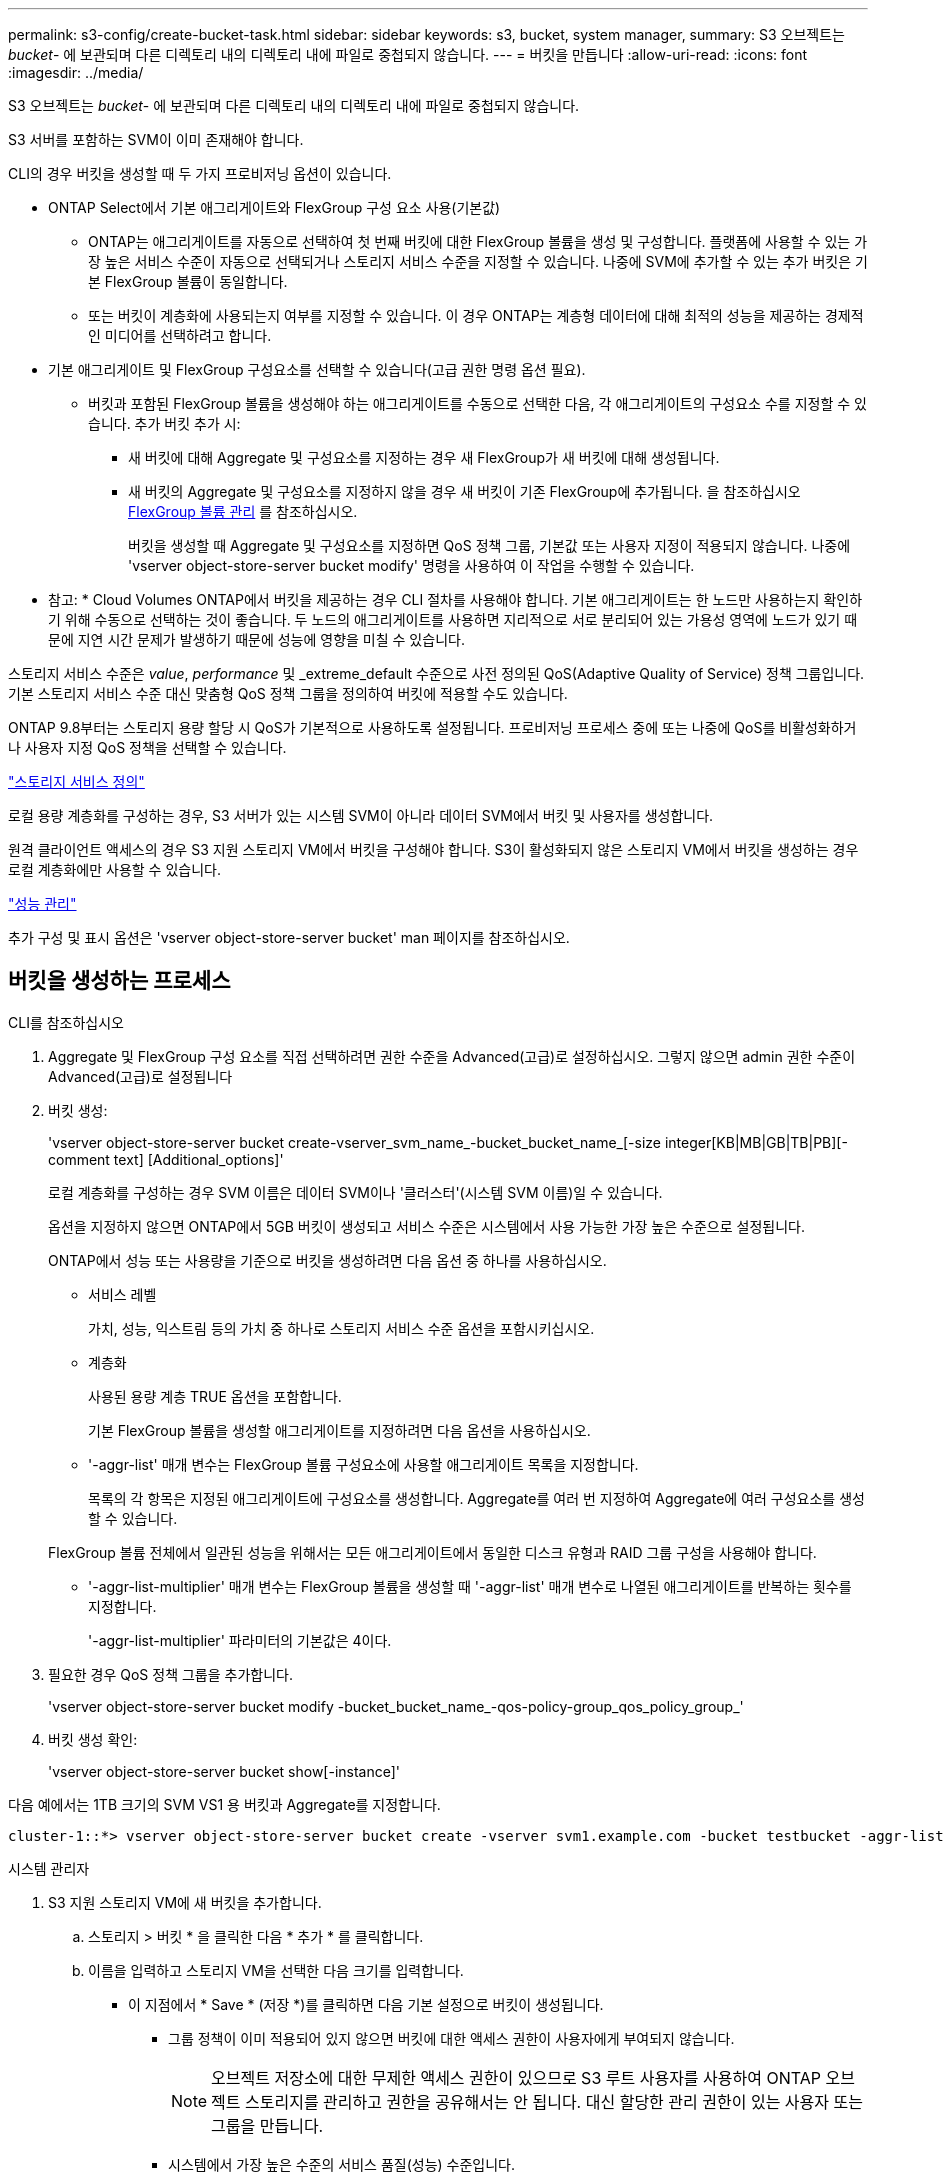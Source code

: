 ---
permalink: s3-config/create-bucket-task.html 
sidebar: sidebar 
keywords: s3, bucket, system manager, 
summary: S3 오브젝트는 _bucket_- 에 보관되며 다른 디렉토리 내의 디렉토리 내에 파일로 중첩되지 않습니다. 
---
= 버킷을 만듭니다
:allow-uri-read: 
:icons: font
:imagesdir: ../media/


[role="lead"]
S3 오브젝트는 _bucket_- 에 보관되며 다른 디렉토리 내의 디렉토리 내에 파일로 중첩되지 않습니다.

S3 서버를 포함하는 SVM이 이미 존재해야 합니다.

CLI의 경우 버킷을 생성할 때 두 가지 프로비저닝 옵션이 있습니다.

* ONTAP Select에서 기본 애그리게이트와 FlexGroup 구성 요소 사용(기본값)
+
** ONTAP는 애그리게이트를 자동으로 선택하여 첫 번째 버킷에 대한 FlexGroup 볼륨을 생성 및 구성합니다. 플랫폼에 사용할 수 있는 가장 높은 서비스 수준이 자동으로 선택되거나 스토리지 서비스 수준을 지정할 수 있습니다. 나중에 SVM에 추가할 수 있는 추가 버킷은 기본 FlexGroup 볼륨이 동일합니다.
** 또는 버킷이 계층화에 사용되는지 여부를 지정할 수 있습니다. 이 경우 ONTAP는 계층형 데이터에 대해 최적의 성능을 제공하는 경제적인 미디어를 선택하려고 합니다.


* 기본 애그리게이트 및 FlexGroup 구성요소를 선택할 수 있습니다(고급 권한 명령 옵션 필요).
+
** 버킷과 포함된 FlexGroup 볼륨을 생성해야 하는 애그리게이트를 수동으로 선택한 다음, 각 애그리게이트의 구성요소 수를 지정할 수 있습니다. 추가 버킷 추가 시:
+
*** 새 버킷에 대해 Aggregate 및 구성요소를 지정하는 경우 새 FlexGroup가 새 버킷에 대해 생성됩니다.
*** 새 버킷의 Aggregate 및 구성요소를 지정하지 않을 경우 새 버킷이 기존 FlexGroup에 추가됩니다. 을 참조하십시오 xref:../flexgroup/index.html[FlexGroup 볼륨 관리] 를 참조하십시오.
+
버킷을 생성할 때 Aggregate 및 구성요소를 지정하면 QoS 정책 그룹, 기본값 또는 사용자 지정이 적용되지 않습니다. 나중에 'vserver object-store-server bucket modify' 명령을 사용하여 이 작업을 수행할 수 있습니다.







* 참고: * Cloud Volumes ONTAP에서 버킷을 제공하는 경우 CLI 절차를 사용해야 합니다. 기본 애그리게이트는 한 노드만 사용하는지 확인하기 위해 수동으로 선택하는 것이 좋습니다. 두 노드의 애그리게이트를 사용하면 지리적으로 서로 분리되어 있는 가용성 영역에 노드가 있기 때문에 지연 시간 문제가 발생하기 때문에 성능에 영향을 미칠 수 있습니다.

스토리지 서비스 수준은 _value_, _performance_ 및 _extreme_default 수준으로 사전 정의된 QoS(Adaptive Quality of Service) 정책 그룹입니다. 기본 스토리지 서비스 수준 대신 맞춤형 QoS 정책 그룹을 정의하여 버킷에 적용할 수도 있습니다.

ONTAP 9.8부터는 스토리지 용량 할당 시 QoS가 기본적으로 사용하도록 설정됩니다. 프로비저닝 프로세스 중에 또는 나중에 QoS를 비활성화하거나 사용자 지정 QoS 정책을 선택할 수 있습니다.

link:storage-service-definitions-reference.html["스토리지 서비스 정의"]

로컬 용량 계층화를 구성하는 경우, S3 서버가 있는 시스템 SVM이 아니라 데이터 SVM에서 버킷 및 사용자를 생성합니다.

원격 클라이언트 액세스의 경우 S3 지원 스토리지 VM에서 버킷을 구성해야 합니다. S3이 활성화되지 않은 스토리지 VM에서 버킷을 생성하는 경우 로컬 계층화에만 사용할 수 있습니다.

link:../performance-admin/index.html["성능 관리"]

추가 구성 및 표시 옵션은 'vserver object-store-server bucket' man 페이지를 참조하십시오.



== 버킷을 생성하는 프로세스

[role="tabbed-block"]
====
.CLI를 참조하십시오
--
. Aggregate 및 FlexGroup 구성 요소를 직접 선택하려면 권한 수준을 Advanced(고급)로 설정하십시오. 그렇지 않으면 admin 권한 수준이 Advanced(고급)로 설정됩니다
. 버킷 생성:
+
'vserver object-store-server bucket create-vserver_svm_name_-bucket_bucket_name_[-size integer[KB|MB|GB|TB|PB][-comment text] [Additional_options]'

+
로컬 계층화를 구성하는 경우 SVM 이름은 데이터 SVM이나 '클러스터'(시스템 SVM 이름)일 수 있습니다.

+
옵션을 지정하지 않으면 ONTAP에서 5GB 버킷이 생성되고 서비스 수준은 시스템에서 사용 가능한 가장 높은 수준으로 설정됩니다.

+
ONTAP에서 성능 또는 사용량을 기준으로 버킷을 생성하려면 다음 옵션 중 하나를 사용하십시오.

+
** 서비스 레벨
+
가치, 성능, 익스트림 등의 가치 중 하나로 스토리지 서비스 수준 옵션을 포함시키십시오.

** 계층화
+
사용된 용량 계층 TRUE 옵션을 포함합니다.



+
기본 FlexGroup 볼륨을 생성할 애그리게이트를 지정하려면 다음 옵션을 사용하십시오.

+
** '-aggr-list' 매개 변수는 FlexGroup 볼륨 구성요소에 사용할 애그리게이트 목록을 지정합니다.
+
목록의 각 항목은 지정된 애그리게이트에 구성요소를 생성합니다. Aggregate를 여러 번 지정하여 Aggregate에 여러 구성요소를 생성할 수 있습니다.

+
FlexGroup 볼륨 전체에서 일관된 성능을 위해서는 모든 애그리게이트에서 동일한 디스크 유형과 RAID 그룹 구성을 사용해야 합니다.

** '-aggr-list-multiplier' 매개 변수는 FlexGroup 볼륨을 생성할 때 '-aggr-list' 매개 변수로 나열된 애그리게이트를 반복하는 횟수를 지정합니다.
+
'-aggr-list-multiplier' 파라미터의 기본값은 4이다.



. 필요한 경우 QoS 정책 그룹을 추가합니다.
+
'vserver object-store-server bucket modify -bucket_bucket_name_-qos-policy-group_qos_policy_group_'

. 버킷 생성 확인:
+
'vserver object-store-server bucket show[-instance]'



다음 예에서는 1TB 크기의 SVM VS1 용 버킷과 Aggregate를 지정합니다.

[listing]
----
cluster-1::*> vserver object-store-server bucket create -vserver svm1.example.com -bucket testbucket -aggr-list aggr1 -size 1TB
----
--
.시스템 관리자
--
. S3 지원 스토리지 VM에 새 버킷을 추가합니다.
+
.. 스토리지 > 버킷 * 을 클릭한 다음 * 추가 * 를 클릭합니다.
.. 이름을 입력하고 스토리지 VM을 선택한 다음 크기를 입력합니다.
+
*** 이 지점에서 * Save * (저장 *)를 클릭하면 다음 기본 설정으로 버킷이 생성됩니다.
+
**** 그룹 정책이 이미 적용되어 있지 않으면 버킷에 대한 액세스 권한이 사용자에게 부여되지 않습니다.
+

NOTE: 오브젝트 저장소에 대한 무제한 액세스 권한이 있으므로 S3 루트 사용자를 사용하여 ONTAP 오브젝트 스토리지를 관리하고 권한을 공유해서는 안 됩니다. 대신 할당한 관리 권한이 있는 사용자 또는 그룹을 만듭니다.

**** 시스템에서 가장 높은 수준의 서비스 품질(성능) 수준입니다.


*** bucket을 구성할 때 * 추가 옵션 * 을 클릭하여 사용자 권한 및 성능 수준을 구성하거나 나중에 이러한 설정을 수정할 수 있습니다.
+
**** 권한을 구성하려면 * 추가 옵션 * 을 사용하기 전에 사용자 및 그룹을 이미 만들어야 합니다.
**** FabricPool 계층화에 S3 오브젝트 저장소를 사용하려는 경우 성능 서비스 수준이 아닌 * 계층화에 사용 * (계층 데이터에 최적의 성능을 제공하는 저비용 미디어 사용)을 선택하는 것이 좋습니다.






. S3 클라이언트 애플리케이션 – 다른 ONTAP 시스템 또는 외부 타사 애플리케이션 – 다음을 입력하여 새 버킷에 대한 액세스를 확인합니다.
+
** S3 서버 CA 인증서입니다.
** 사용자의 액세스 키 및 암호 키입니다.
** S3 서버 FQDN 이름 및 버킷 이름입니다.




--
====